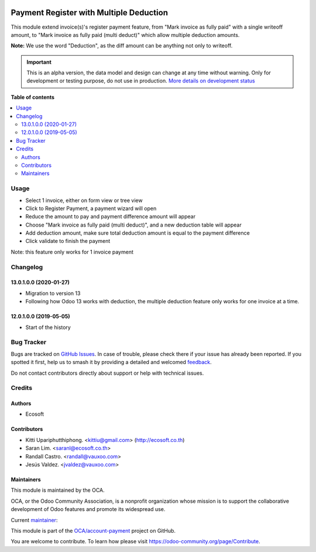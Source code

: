 .. image:: https://odoo-community.org/readme-banner-image
   :target: https://odoo-community.org/get-involved?utm_source=readme
   :alt: Odoo Community Association

========================================
Payment Register with Multiple Deduction
========================================

.. 
   !!!!!!!!!!!!!!!!!!!!!!!!!!!!!!!!!!!!!!!!!!!!!!!!!!!!
   !! This file is generated by oca-gen-addon-readme !!
   !! changes will be overwritten.                   !!
   !!!!!!!!!!!!!!!!!!!!!!!!!!!!!!!!!!!!!!!!!!!!!!!!!!!!
   !! source digest: sha256:7e73cf089af47fd6632d12430079775750fdf024624ffd0cf2857c1018a0c519
   !!!!!!!!!!!!!!!!!!!!!!!!!!!!!!!!!!!!!!!!!!!!!!!!!!!!

.. |badge1| image:: https://img.shields.io/badge/maturity-Alpha-red.png
    :target: https://odoo-community.org/page/development-status
    :alt: Alpha
.. |badge2| image:: https://img.shields.io/badge/license-AGPL--3-blue.png
    :target: http://www.gnu.org/licenses/agpl-3.0-standalone.html
    :alt: License: AGPL-3
.. |badge3| image:: https://img.shields.io/badge/github-OCA%2Faccount--payment-lightgray.png?logo=github
    :target: https://github.com/OCA/account-payment/tree/17.0/account_payment_multi_deduction
    :alt: OCA/account-payment
.. |badge4| image:: https://img.shields.io/badge/weblate-Translate%20me-F47D42.png
    :target: https://translation.odoo-community.org/projects/account-payment-17-0/account-payment-17-0-account_payment_multi_deduction
    :alt: Translate me on Weblate
.. |badge5| image:: https://img.shields.io/badge/runboat-Try%20me-875A7B.png
    :target: https://runboat.odoo-community.org/builds?repo=OCA/account-payment&target_branch=17.0
    :alt: Try me on Runboat

|badge1| |badge2| |badge3| |badge4| |badge5|

This module extend invoice(s)'s register payment feature, from "Mark
invoice as fully paid" with a single writeoff amount, to "Mark invoice
as fully paid (multi deduct)" which allow multiple deduction amounts.

**Note:** We use the word "Deduction", as the diff amount can be
anything not only to writeoff.

.. IMPORTANT::
   This is an alpha version, the data model and design can change at any time without warning.
   Only for development or testing purpose, do not use in production.
   `More details on development status <https://odoo-community.org/page/development-status>`_

**Table of contents**

.. contents::
   :local:

Usage
=====

- Select 1 invoice, either on form view or tree view
- Click to Register Payment, a payment wizard will open
- Reduce the amount to pay and payment difference amount will appear
- Choose "Mark invoice as fully paid (multi deduct)", and a new
  deduction table will appear
- Add deduction amount, make sure total deduction amount is equal to the
  payment difference
- Click validate to finish the payment

Note: this feature only works for 1 invoice payment

Changelog
=========

13.0.1.0.0 (2020-01-27)
-----------------------

- Migration to version 13
- Following how Odoo 13 works with deduction, the multiple deduction
  feature only works for one invoice at a time.

12.0.1.0.0 (2019-05-05)
-----------------------

- Start of the history

Bug Tracker
===========

Bugs are tracked on `GitHub Issues <https://github.com/OCA/account-payment/issues>`_.
In case of trouble, please check there if your issue has already been reported.
If you spotted it first, help us to smash it by providing a detailed and welcomed
`feedback <https://github.com/OCA/account-payment/issues/new?body=module:%20account_payment_multi_deduction%0Aversion:%2017.0%0A%0A**Steps%20to%20reproduce**%0A-%20...%0A%0A**Current%20behavior**%0A%0A**Expected%20behavior**>`_.

Do not contact contributors directly about support or help with technical issues.

Credits
=======

Authors
-------

* Ecosoft

Contributors
------------

- Kitti Upariphutthiphong. <kittiu@gmail.com> (http://ecosoft.co.th)
- Saran Lim. <saranl@ecosoft.co.th>
- Randall Castro. <randall@vauxoo.com>
- Jesús Valdez. <jvaldez@vauxoo.com>

Maintainers
-----------

This module is maintained by the OCA.

.. image:: https://odoo-community.org/logo.png
   :alt: Odoo Community Association
   :target: https://odoo-community.org

OCA, or the Odoo Community Association, is a nonprofit organization whose
mission is to support the collaborative development of Odoo features and
promote its widespread use.

.. |maintainer-kittiu| image:: https://github.com/kittiu.png?size=40px
    :target: https://github.com/kittiu
    :alt: kittiu

Current `maintainer <https://odoo-community.org/page/maintainer-role>`__:

|maintainer-kittiu| 

This module is part of the `OCA/account-payment <https://github.com/OCA/account-payment/tree/17.0/account_payment_multi_deduction>`_ project on GitHub.

You are welcome to contribute. To learn how please visit https://odoo-community.org/page/Contribute.
